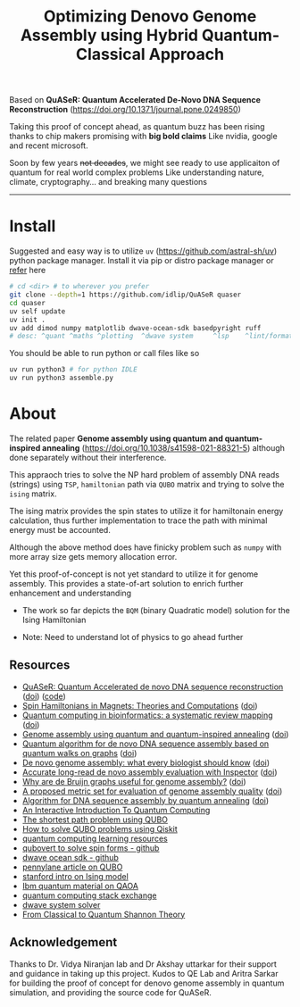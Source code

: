 #+title: Optimizing Denovo Genome Assembly using Hybrid Quantum-Classical Approach


Based on *QuASeR: Quantum Accelerated De-Novo DNA Sequence Reconstruction* (https://doi.org/10.1371/journal.pone.0249850)

Taking this proof of concept ahead, as quantum buzz has been rising thanks to chip makers promising with *big bold claims*
Like nvidia, google and recent microsoft.

Soon by few years +not decades+, we might see ready to use applicaiton of quantum for real world complex problems
Like understanding nature, climate, cryptography... and breaking many questions

--------

* Install
Suggested and easy way is to utilize =uv= (https://github.com/astral-sh/uv) python package manager.
Install it via pip or distro package manager or [[https://github.com/astral-sh/uv#installation][refer]] here

#+begin_src bash
  # cd <dir> # to wherever you prefer
  git clone --depth=1 https://github.com/idlip/QuASeR quaser
  cd quaser
  uv self update
  uv init .
  uv add dimod numpy matplotlib dwave-ocean-sdk basedpyright ruff
  # desc: ^quant ^maths ^plotting  ^dwave system     ^lsp    ^lint/format
#+end_src

You should be able to run python or call files like so
#+begin_src bash
  uv run python3 # for python IDLE
  uv run python3 assemble.py
#+end_src


* About

The related paper *Genome assembly using quantum and quantum-inspired annealing* (https://doi.org/10.1038/s41598-021-88321-5) although done separately without their interference.

This appraoch tries to solve the NP hard problem of assembly DNA reads (strings) using =TSP=, =hamiltonian= path via =QUBO= matrix and trying to solve the =ising= matrix.

The ising matrix provides the spin states to utilize it for hamiltonain energy calculation, thus further implementation to trace the path with minimal energy must be accounted.

Although the above method does have finicky problem such as =numpy= with more array size gets memory allocation error.

Yet this proof-of-concept is not yet standard to utilize it for genome assembly. This provides a state-of-art solution to enrich further enhancement and understanding


- The work so far depicts the =BQM= (binary Quadratic model) solution for the Ising Hamiltonian

- Note: Need to understand lot of physics to go ahead further

** Resources
- [[https://pmc.ncbi.nlm.nih.gov/articles/PMC8041170/#ack1][QuASeR: Quantum Accelerated de novo DNA sequence reconstruction]] ([[https://doi.org/10.1371/journal.pone.0249850][doi]]) ([[https://github.com/prince-ph0en1x/QuASeR][code]])
- [[https://pmc.ncbi.nlm.nih.gov/articles/PMC7913993/][Spin Hamiltonians in Magnets: Theories and Computations]] ([[https://doi.org/10.3390/molecules26040803][doi]])
- [[https://academic.oup.com/bib/article/25/5/bbae391/7733456?login=false][Quantum computing in bioinformatics: a systematic review mapping]] ([[https://doi.org/10.1093/bib/bbae391][doi]])
- [[https://pmc.ncbi.nlm.nih.gov/articles/PMC8222255/#Sec10][Genome assembly using quantum and quantum-inspired annealing]] ([[https://doi.org/10.1038/s41598-021-88321-5][doi]])
- [[https://www.sciencedirect.com/science/article/abs/pii/S0303264723002125][Quantum algorithm for de novo DNA sequence assembly based on quantum walks on graphs]] ([[https://doi.org/10.1016/j.biosystems.2023.105037][doi]])
- [[https://www.nature.com/articles/nmeth.1935][De novo genome assembly: what every biologist should know]] ([[https://doi.org/10.1038/nmeth.1935][doi]])
- [[https://genomebiology.biomedcentral.com/articles/10.1186/s13059-021-02527-4][Accurate long-read de novo assembly evaluation with Inspector]] ([[https://doi.org/10.1186/s13059-021-02527-4][doi]])
- [[https://pmc.ncbi.nlm.nih.gov/articles/PMC5531759/][Why are de Bruijn graphs useful for genome assembly?]] ([[https://doi.org/10.1038/nbt.2023][doi]])
- [[https://www.sciencedirect.com/science/article/abs/pii/S0168952522002530][A proposed metric set for evaluation of genome assembly quality]] ([[https://doi.org/10.1016/j.tig.2022.10.005][doi]])
- [[https://bmcbioinformatics.biomedcentral.com/articles/10.1186/s12859-022-04661-7#Sec12][Algorithm for DNA sequence assembly by quantum annealing]] ([[https://doi.org/10.1186/s12859-022-04661-7][doi]])
- [[https://davidbkemp.github.io/QuantumComputingArticle/][An Interactive Introduction To Quantum Computing]]
- [[https://perceval.quandela.net/docs/v0.9/notebooks/QUBO.html][The shortest path problem using QUBO]]
- [[https://scribe.rip/@shoaib6174/how-to-solve-qubo-problems-using-qiskit-f4eab6cc3061][How to solve QUBO problems using Qiskit]]
- [[https://github.com/rm1113/cat_with_calculator][quantum computing learning resources]]
- [[https://github.com/jtiosue/qubovert][qubovert to solve spin forms - github]]
- [[https://github.com/dwavesystems/dwave-ocean-sdk][dwave ocean sdk - github]]
- [[https://pennylane.ai/qml/demos/tutorial_QUBO][pennylane article on QUBO]]
- [[https://stanford.edu/~jeffjar/statmech/intro4.html][stanford intro on Ising model]]
- [[https://learning.quantum.ibm.com/tutorial/quantum-approximate-optimization-algorithm][Ibm quantum material on QAOA]]
- [[https://quantumcomputing.stackexchange.com/search?q=ising+to+hamiltonian][quantum computing stack exchange]]
- [[https://docs.dwavesys.com/docs/latest/c_solver_parameters.html][dwave system solver]]
- [[https://arxiv.org/abs/1106.1445][From Classical to Quantum Shannon Theory]]

** Acknowledgement

Thanks to Dr. Vidya Niranjan lab and Dr Akshay uttarkar for their support and guidance in taking up this project.
Kudos to QE Lab and Aritra Sarkar for building the proof of concept for denovo genome assembly in quantum simulation, and providing the source code for QuASeR.
